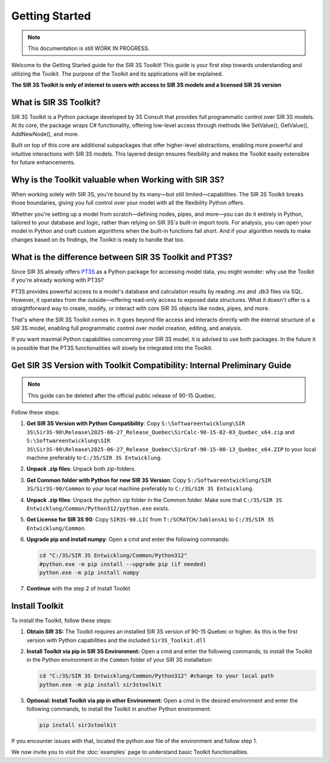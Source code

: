 Getting Started
===============

.. note::
    This documentation is still WORK IN PROGRESS.

Welcome to the Getting Started guide for the SIR 3S Toolkit! This guide is your first step towards understanding and utilizing the Toolkit. The purpose of the Toolkit and its applications will be explained.

**The SIR 3S Toolkit is only of interest to users with access to SIR 3S models and a licensed SIR 3S version**

What is SIR 3S Toolkit?
-----------------------

SIR 3S Toolkit is a Python package developed by 3S Consult that provides full programmatic control over SIR 3S models. At its core, the package wraps C# functionality, offering low-level access through methods like SetValue(), GetValue(), AddNewNode(), and more.

Built on top of this core are additional subpackages that offer higher-level abstractions, enabling more powerful and intuitive interactions with SIR 3S models. This layered design ensures flexibility and makes the Toolkit easily extensible for future enhancements.

Why is the Toolkit valuable when Working with SIR 3S?
-----------------------------------------------------

When working solely with SIR 3S, you're bound by its many—but still limited—capabilities. The SIR 3S Toolkit breaks those boundaries, giving you full control over your model with all the flexibility Python offers.

Whether you're setting up a model from scratch—defining nodes, pipes, and more—you can do it entirely in Python, tailored to your database and logic, rather than relying on SIR 3S's built-in import tools. For analysis, you can open your model in Python and craft custom algorithms when the built-in functions fall short. And if your algorithm needs to make changes based on its findings, the Toolkit is ready to handle that too.

What is the difference between SIR 3S Toolkit and PT3S?
-------------------------------------------------------

Since SIR 3S already offers `PT3S <https://github.com/3SConsult/PT3S>`_ as a Python package for accessing model data, you might wonder: why use the Toolkit if you're already working with PT3S?

PT3S provides powerful access to a model's database and calculation results by reading .mx and .db3 files via SQL. However, it operates from the outside—offering read-only access to exposed data structures. What it doesn't offer is a straightforward way to create, modify, or interact with core SIR 3S objects like nodes, pipes, and more.

That's where the SIR 3S Toolkit comes in. It goes beyond file access and interacts directly with the internal structure of a SIR 3S model, enabling full programmatic control over model creation, editing, and analysis.

If you want maximal Python capabilities concerning your SIR 3S model, it is advised to use both packages. In the future it is possible that the PT3S functionalities will slowly be integrated into the Toolkit.


Get SIR 3S Version with Toolkit Compatibility: Internal Preliminary Guide
-------------------------------------------------------------------------

.. note:: This guide can be deleted after the official public release of 90-15 Quebec.

Follow these steps:

1. **Get SIR 3S Version with Python Compatibility**: Copy ``S:\Softwareentwicklung\SIR 3S\Sir3S-90\Release\2025-06-27_Release_Quebec\SirCalc-90-15-02-03_Quebec_x64.zip`` and ``S:\Softwareentwicklung\SIR 3S\Sir3S-90\Release\2025-06-27_Release_Quebec\SirGraf-90-15-00-13_Quebec_x64.ZIP`` to your local machine preferably to ``C:/3S/SIR 3S Entwicklung``.

2. **Unpack .zip files**: Unpack both zip-folders.

3. **Get Common folder with Python for new SIR 3S Version**: Copy ``S:/Softwareentwicklung/SIR 3S/Sir3S-90/Common`` to your local machine preferably to ``C:/3S/SIR 3S Entwicklung``.

4. **Unpack .zip files**: Unpack the python zip folder in the Common folder. Make sure that ``C:/3S/SIR 3S Entwicklung/Common/Python312/python.exe`` exists.

5. **Get License for SIR 3S 90**: Copy ``SIR3S-90.LIC`` from ``T:/SCRATCH/Jablonski`` to ``C:/3S/SIR 3S Entwicklung/Common``.

6. **Upgrade pip and install numpy**: Open a cmd and enter the following commands:

   .. code-block:: bash

       cd "C:/3S/SIR 3S Entwicklung/Common/Python312"
       #python.exe -m pip install --upgrade pip (if needed)
       python.exe -m pip install numpy

7. **Continue** with the step 2 of Install Toolkit

.. _installing-toolkit-label: 

Install Toolkit
---------------

To install the Toolkit, follow these steps:

1. **Obtain SIR 3S:** The Toolkit requires an installed SIR 3S version of 90-15 Quebec or higher. As this is the first version with Python capabilities and the included ``Sir3S_Toolkit.dll``

2. **Install Toolkit via pip in SIR 3S Environment:** Open a cmd and enter the following commands, to install the Toolkit in the Python environment in the ``Common`` folder of your SIR 3S installation:

   .. code-block:: bash

       cd "C:/3S/SIR 3S Entwicklung/Common/Python312" #change to your local path
       python.exe -m pip install sir3stoolkit


3. **Optional: Install Toolkit via pip in other Environment:** Open a cmd in the desired environment and enter the following commands, to install the Toolkit in another Python environment:

   .. code-block:: bash

       pip install sir3stoolkit
       
If you encounter issues with that, located the python.exe file of the environment and follow step 1.

We now invite you to visit the :doc:`examples` page to understand basic Toolkit functionalities.
